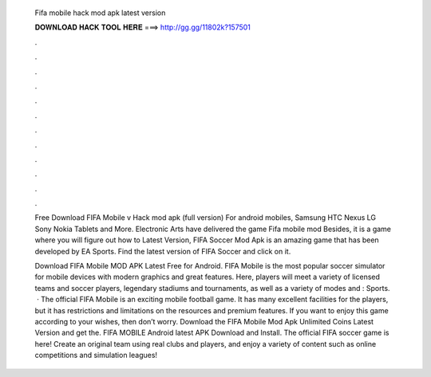   Fifa mobile hack mod apk latest version
  
  
  
  𝐃𝐎𝐖𝐍𝐋𝐎𝐀𝐃 𝐇𝐀𝐂𝐊 𝐓𝐎𝐎𝐋 𝐇𝐄𝐑𝐄 ===> http://gg.gg/11802k?157501
  
  
  
  .
  
  
  
  .
  
  
  
  .
  
  
  
  .
  
  
  
  .
  
  
  
  .
  
  
  
  .
  
  
  
  .
  
  
  
  .
  
  
  
  .
  
  
  
  .
  
  
  
  .
  
  Free Download FIFA Mobile v Hack mod apk (full version) For android mobiles, Samsung HTC Nexus LG Sony Nokia Tablets and More. Electronic Arts have delivered the game Fifa mobile mod Besides, it is a game where you will figure out how to Latest Version,  FIFA Soccer Mod Apk is an amazing game that has been developed by EA Sports. Find the latest version of FIFA Soccer and click on it.
  
  Download FIFA Mobile MOD APK Latest Free for Android. FIFA Mobile is the most popular soccer simulator for mobile devices with modern graphics and great features. Here, players will meet a variety of licensed teams and soccer players, legendary stadiums and tournaments, as well as a variety of modes and : Sports.  · The official FIFA Mobile is an exciting mobile football game. It has many excellent facilities for the players, but it has restrictions and limitations on the resources and premium features. If you want to enjoy this game according to your wishes, then don’t worry. Download the FIFA Mobile Mod Apk Unlimited Coins Latest Version and get the. FIFA MOBILE Android latest APK Download and Install. The official FIFA soccer game is here! Create an original team using real clubs and players, and enjoy a variety of content such as online competitions and simulation leagues!
